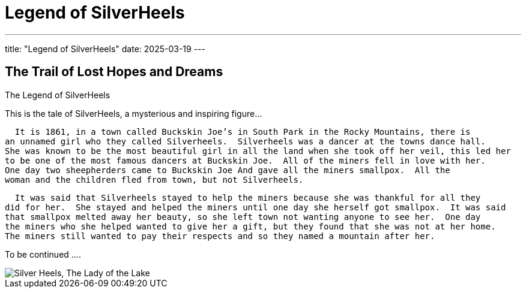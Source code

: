 = Legend of SilverHeels
:doctype: book
:showtitle:

---
title: "Legend of SilverHeels"
date: 2025-03-19
---

== The Trail of Lost Hopes and Dreams

The Legend of SilverHeels

This is the tale of SilverHeels, a mysterious and inspiring figure...

  It is 1861, in a town called Buckskin Joe’s in South Park in the Rocky Mountains, there is 
an unnamed girl who they called Silverheels.  Silverheels was a dancer at the towns dance hall. 
She was known to be the most beautiful girl in all the land when she took off her veil, this led her 
to be one of the most famous dancers at Buckskin Joe.  All of the miners fell in love with her. 
One day two sheepherders came to Buckskin Joe And gave all the miners smallpox.  All the 
woman and the children fled from town, but not Silverheels. 

  It was said that Silverheels stayed to help the miners because she was thankful for all they 
did for her.  She stayed and helped the miners until one day she herself got smallpox.  It was said 
that smallpox melted away her beauty, so she left town not wanting anyone to see her.  One day 
the miners who she helped wanted to give her a gift, but they found that she was not at her home. 
The miners still wanted to pay their respects and so they named a mountain after her. 

To be continued ....

image::/images/The Lady of the Lake.jpg[alt="Silver Heels, The Lady of the Lake"]
